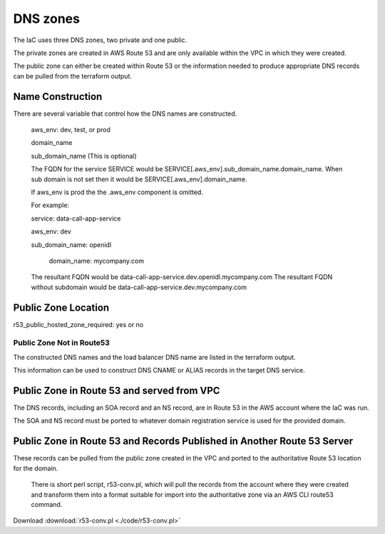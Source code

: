 DNS zones
==========

The IaC uses three DNS zones, two private and one public.

The private zones are created in AWS Route 53 and are only available within the VPC in which they were created.

The public zone can either be created within Route 53 or the information needed to produce appropriate DNS records can be pulled from the terraform output.

Name Construction
-----------------

There are several variable that control how the DNS names are constructed.

 aws_env: dev, test, or prod
 
 domain_name
 
 sub_domain_name (This is optional)
 
 The FQDN for the service SERVICE would be SERVICE[.aws_env].sub_domain_name.domain_name. When sub domain is not set then it would be SERVICE[.aws_env].domain_name.
 
 If aws_env is prod the the .aws_env component is omitted.
 
 For example:
 
 service: data-call-app-service
 
 aws_env: dev
 
 sub_domain_name: openidl
 
  domain_name: mycompany.com
 
 The resultant FQDN would be data-call-app-service.dev.openidl.mycompany.com
 The resultant FQDN without subdomain would be data-call-app-service.dev.mycompany.com

Public Zone Location
--------------------

r53_public_hosted_zone_required: yes or no

Public Zone Not in Route53
~~~~~~~~~~~~~~~~~~~~~~~~~~

The constructed DNS names and the load balancer DNS name are listed in the terraform output.

.. image:: images/iac-DNSoutput.png

This information can be used to construct DNS CNAME or ALIAS records in the target DNS service.

Public Zone in Route 53 and served from VPC
-------------------------------------------

The DNS records, including an SOA record and an NS record, are in Route 53 in the AWS account where the IaC was run. 

The SOA and NS record must be ported to whatever domain registration service is used for the provided domain.

Public Zone in Route 53 and Records Published in Another Route 53 Server
-------------------------------------------------------------------------

These records can be pulled from the public zone created in the VPC and ported to the authoritative Route 53 location for the domain.

 There is short perl script, r53-conv.pl, which will pull the records from the account where they were created and transform them into a format suitable for import into the authoritative zone via an AWS CLI route53 command.

Download :download:`r53-conv.pl <./code/r53-conv.pl>`
